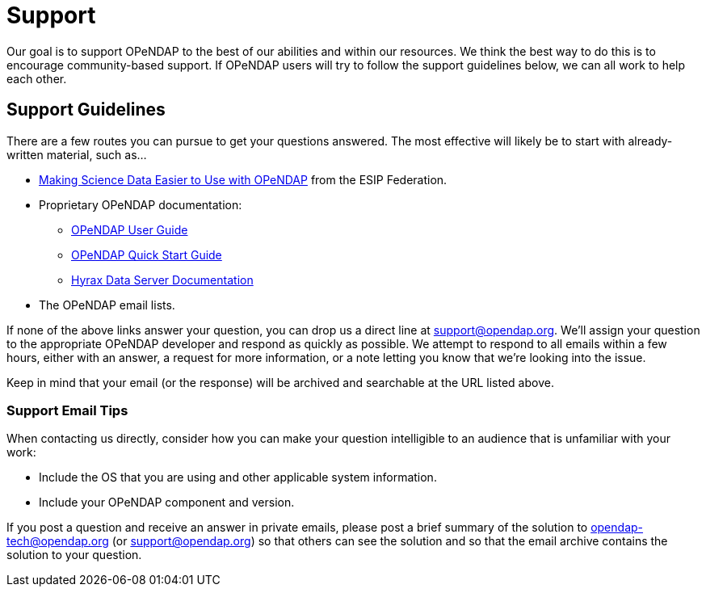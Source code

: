 = Support

Our goal is to support OPeNDAP to the best of our abilities and within our resources.
We think the best way to do this is to encourage community-based support.
If OPeNDAP users will try to follow the support guidelines below, we can all work to help each other.

== Support Guidelines

There are a few routes you can pursue to get your questions answered. The most effective
will likely be to start with already-written material, such as...

* link:http://wiki.esipfed.org/index.php/Making_Science_Data_Easier_to_Use_with_OPeNDAP[Making Science Data Easier to Use with OPeNDAP]
from the ESIP Federation.
* Proprietary OPeNDAP documentation:
    ** link:https://opendap.github.io/documentation/UserGuideComprehensive.html[OPeNDAP User Guide]
    ** link:https://opendap.github.io/documentation/QuickStart.html[OPeNDAP Quick Start Guide]
    ** link:https://opendap.github.io/hyrax_guide/Master_Hyrax_Guide.html[Hyrax Data Server Documentation]
* The OPeNDAP email lists.

If none of the above links answer your question, you can drop us a direct line at support@opendap.org.
We'll assign your question to the appropriate OPeNDAP developer and respond as quickly as possible.
We attempt to respond to all emails within a few hours, either with an answer, a request for more information,
or a note letting you know that we're looking into the issue.

Keep in mind that your email (or the response) will be archived and searchable at the URL listed above.

=== Support Email Tips

When contacting us directly, consider how you can make your question intelligible
to an audience that is unfamiliar with your work:

* Include the OS that you are using and other applicable system information.
* Include your OPeNDAP component and version.

If you post a question and receive an answer in private emails,
please post a brief summary of the solution to opendap-tech@opendap.org (or support@opendap.org)
so that others can see the solution and so that the email archive contains the solution to your question.
